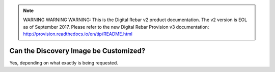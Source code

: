 
.. note:: WARNING WARNING WARNING:  This is the Digital Rebar v2 product documentation.  The v2 version is EOL as of September 2017.  Please refer to the new Digital Rebar Provision v3 documentation:  http:\/\/provision.readthedocs.io\/en\/tip\/README.html

.. index::
	pair: Customization; Discovery Image

.. _faq_discovery_image:

Can the Discovery Image be Customized?
======================================

Yes, depending on what exactly is being requested.

